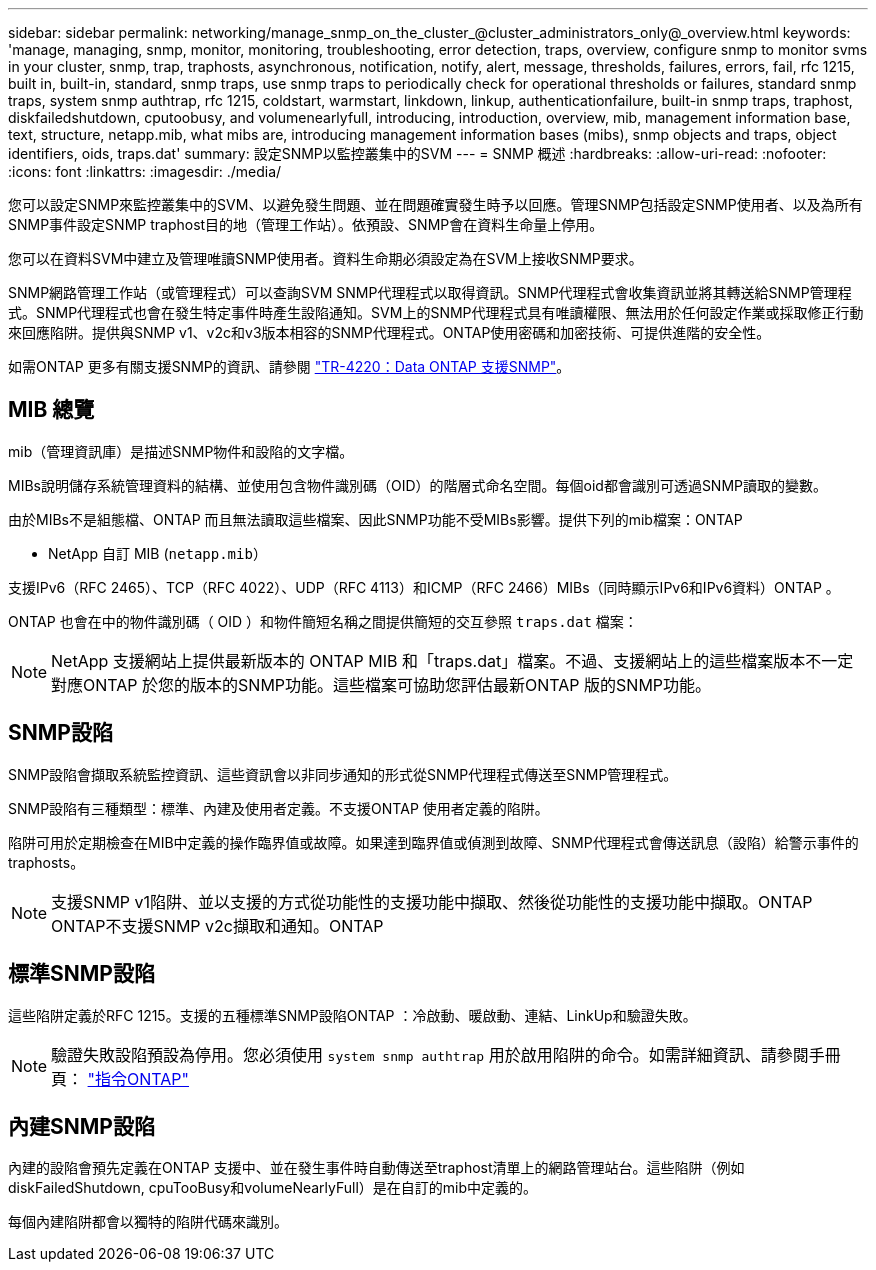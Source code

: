 ---
sidebar: sidebar 
permalink: networking/manage_snmp_on_the_cluster_@cluster_administrators_only@_overview.html 
keywords: 'manage, managing, snmp, monitor, monitoring, troubleshooting, error detection, traps, overview, configure snmp to monitor svms in your cluster, snmp, trap, traphosts, asynchronous, notification, notify, alert, message, thresholds, failures, errors, fail, rfc 1215, built in, built-in, standard, snmp traps, use snmp traps to periodically check for operational thresholds or failures, standard snmp traps, system snmp authtrap, rfc 1215, coldstart, warmstart, linkdown, linkup, authenticationfailure, built-in snmp traps, traphost, diskfailedshutdown, cputoobusy, and volumenearlyfull, introducing, introduction, overview, mib, management information base, text, structure, netapp.mib, what mibs are, introducing management information bases (mibs), snmp objects and traps, object identifiers, oids, traps.dat' 
summary: 設定SNMP以監控叢集中的SVM 
---
= SNMP 概述
:hardbreaks:
:allow-uri-read: 
:nofooter: 
:icons: font
:linkattrs: 
:imagesdir: ./media/


[role="lead"]
您可以設定SNMP來監控叢集中的SVM、以避免發生問題、並在問題確實發生時予以回應。管理SNMP包括設定SNMP使用者、以及為所有SNMP事件設定SNMP traphost目的地（管理工作站）。依預設、SNMP會在資料生命量上停用。

您可以在資料SVM中建立及管理唯讀SNMP使用者。資料生命期必須設定為在SVM上接收SNMP要求。

SNMP網路管理工作站（或管理程式）可以查詢SVM SNMP代理程式以取得資訊。SNMP代理程式會收集資訊並將其轉送給SNMP管理程式。SNMP代理程式也會在發生特定事件時產生設陷通知。SVM上的SNMP代理程式具有唯讀權限、無法用於任何設定作業或採取修正行動來回應陷阱。提供與SNMP v1、v2c和v3版本相容的SNMP代理程式。ONTAP使用密碼和加密技術、可提供進階的安全性。

如需ONTAP 更多有關支援SNMP的資訊、請參閱 https://www.netapp.com/pdf.html?item=/media/16417-tr-4220pdf.pdf["TR-4220：Data ONTAP 支援SNMP"^]。



== MIB 總覽

mib（管理資訊庫）是描述SNMP物件和設陷的文字檔。

MIBs說明儲存系統管理資料的結構、並使用包含物件識別碼（OID）的階層式命名空間。每個oid都會識別可透過SNMP讀取的變數。

由於MIBs不是組態檔、ONTAP 而且無法讀取這些檔案、因此SNMP功能不受MIBs影響。提供下列的mib檔案：ONTAP

* NetApp 自訂 MIB (`netapp.mib`）


支援IPv6（RFC 2465）、TCP（RFC 4022）、UDP（RFC 4113）和ICMP（RFC 2466）MIBs（同時顯示IPv6和IPv6資料）ONTAP 。

ONTAP 也會在中的物件識別碼（ OID ）和物件簡短名稱之間提供簡短的交互參照 `traps.dat` 檔案：


NOTE: NetApp 支援網站上提供最新版本的 ONTAP MIB 和「traps.dat」檔案。不過、支援網站上的這些檔案版本不一定對應ONTAP 於您的版本的SNMP功能。這些檔案可協助您評估最新ONTAP 版的SNMP功能。



== SNMP設陷

SNMP設陷會擷取系統監控資訊、這些資訊會以非同步通知的形式從SNMP代理程式傳送至SNMP管理程式。

SNMP設陷有三種類型：標準、內建及使用者定義。不支援ONTAP 使用者定義的陷阱。

陷阱可用於定期檢查在MIB中定義的操作臨界值或故障。如果達到臨界值或偵測到故障、SNMP代理程式會傳送訊息（設陷）給警示事件的traphosts。


NOTE: 支援SNMP v1陷阱、並以支援的方式從功能性的支援功能中擷取、然後從功能性的支援功能中擷取。ONTAP ONTAP不支援SNMP v2c擷取和通知。ONTAP



== 標準SNMP設陷

這些陷阱定義於RFC 1215。支援的五種標準SNMP設陷ONTAP ：冷啟動、暖啟動、連結、LinkUp和驗證失敗。


NOTE: 驗證失敗設陷預設為停用。您必須使用 `system snmp authtrap` 用於啟用陷阱的命令。如需詳細資訊、請參閱手冊頁： http://docs.netapp.com/ontap-9/topic/com.netapp.doc.dot-cm-cmpr/GUID-5CB10C70-AC11-41C0-8C16-B4D0DF916E9B.html["指令ONTAP"^]



== 內建SNMP設陷

內建的設陷會預先定義在ONTAP 支援中、並在發生事件時自動傳送至traphost清單上的網路管理站台。這些陷阱（例如diskFailedShutdown, cpuTooBusy和volumeNearlyFull）是在自訂的mib中定義的。

每個內建陷阱都會以獨特的陷阱代碼來識別。
